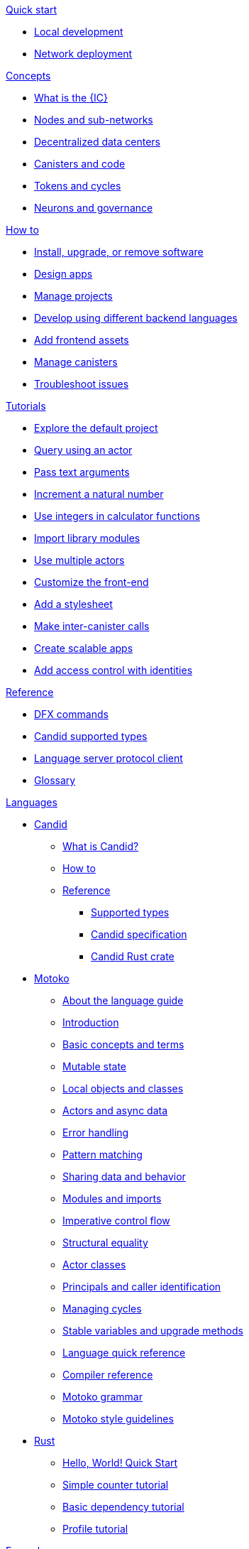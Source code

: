 .xref:index.adoc[Developer Center]

.xref:quickstart:quickstart-intro.adoc[Quick start]
** xref:quickstart:local-quickstart.adoc[Local development]
** xref:quickstart:network-quickstart.adoc[Network deployment]

.xref:developers-guide:concepts/concepts-intro.adoc[Concepts]
** xref:developers-guide:concepts/what-is-IC.adoc[What is the {IC}]
** xref:developers-guide:concepts/nodes-subnets.adoc[Nodes and sub-networks]
** xref:developers-guide:concepts/data-centers.adoc[Decentralized data centers]
** xref:developers-guide:concepts/canisters-intro.adoc[Canisters and code]
** xref:developers-guide:concepts/tokens-cycles.adoc[Tokens and cycles]
** xref:developers-guide:concepts/governance.adoc[Neurons and governance]
//** xref:developers-guide:concepts/icp-replica.adoc[Core components of the Internet Computer Protocol]

.xref:developers-guide:sdk-guide.adoc[How to]
** xref:developers-guide:install-upgrade-remove.adoc[Install, upgrade, or remove software]
//xref:developer-guide:connect-network.adoc[Connect to a network]
** xref:developers-guide:customize-projects.adoc[Design apps]
** xref:developers-guide:customize-projects.adoc[Manage projects]
** xref:developers-guide:work-with-languages.adoc[Develop using different backend languages]
//*** xref:language-guide:at-a-glance.adoc[Motoko]
//*** xref:rust-guide:basic-syntax-rules.adoc[Rust]
//*** xref:developers-guide:basic-syntax-rules.adoc[C and C++]
** xref:developers-guide:webpack-config.adoc[Add frontend assets]
** xref:developers-guide:working-with-canisters.adoc[Manage canisters]
** xref:developers-guide:troubleshooting.adoc[Troubleshoot issues]

.xref:developers-guide:tutorials-intro.adoc[Tutorials]
** xref:developers-guide:tutorials/explore-templates.adoc[Explore the default project]
** xref:developers-guide:tutorials/define-an-actor.adoc[Query using an actor]
** xref:developers-guide:tutorials/hello-location.adoc[Pass text arguments]
** xref:developers-guide:tutorials/counter-tutorial.adoc[Increment a natural number]
** xref:developers-guide:tutorials/calculator.adoc[Use integers in calculator functions]
** xref:developers-guide:tutorials/phonebook.adoc[Import library modules]
** xref:developers-guide:tutorials/multiple-actors.adoc[Use multiple actors]
** xref:developers-guide:tutorials/custom-frontend.adoc[Customize the front-end]
** xref:developers-guide:tutorials/my-contacts.adoc[Add a stylesheet]
** xref:developers-guide:tutorials/intercanister-calls.adoc[Make inter-canister calls]
** xref:developers-guide:tutorials/scalability-cancan.adoc[Create scalable apps]
** xref:developers-guide:tutorials/access-control.adoc[Add access control with identities]

.xref:developers-guide:cli-reference.adoc[Reference]
** xref:developers-guide:cli-reference.adoc[DFX commands]
** xref:candid-guide:candid-types.adoc[Candid supported types]
** xref:developers-guide:lang-service-ide.adoc[Language server protocol client]
** xref:developers-guide:glossary.adoc[Glossary]

.xref:languages:languages-overview.adoc[Languages]
* xref:candid-guide:candid-intro.adoc[Candid]
** xref:candid-guide:candid-concepts.adoc[What is Candid?]
** xref:candid-guide:candid-howto.adoc[How to]
** xref:candid-guide:candid-ref.adoc[Reference]
*** xref:candid-guide:candid-types.adoc[Supported types]
*** link:https://github.com/dfinity/candid[Candid specification]
*** link:https://docs.rs/candid[Candid Rust crate]

* xref:language-guide:motoko.adoc[Motoko]
** xref:language-guide:about-this-guide.adoc[About the language guide]
** xref:language-guide:motoko-introduction.adoc[Introduction]
** xref:language-guide:basic-concepts.adoc[Basic concepts and terms]
** xref:language-guide:mutable-state.adoc[Mutable state]
** xref:local-objects-classes.adoc[Local objects and classes]
** xref:actors-async.adoc[Actors and async data]
** xref:errors.adoc[Error handling]
** xref:pattern-matching.adoc[Pattern matching]
** xref:sharing.adoc[Sharing data and behavior]
** xref:modules-and-imports.adoc[Modules and imports]
** xref:control-flow.adoc[Imperative control flow]
** xref:structural-equality.adoc[Structural equality]
** xref:actor-classes.adoc[Actor classes]
** xref:caller-id.adoc[Principals and caller identification]
** xref:cycles.adoc[Managing cycles]
** xref:upgrades.adoc[Stable variables and upgrade methods]
** xref:language-manual.adoc[Language quick reference]
** xref:compiler-ref.adoc[Compiler reference]
** xref:motoko-grammar.adoc[Motoko grammar]
** xref:style.adoc[Motoko style guidelines]

* xref:rust-guide:rust-intro.adoc[Rust]
** xref:rust-guide:rust-quickstart.adoc[Hello, World! Quick Start]
** xref:rust-guide:rust-counter.adoc[Simple counter tutorial]
** xref:rust-guide:multiply-dependency.adoc[Basic dependency tutorial]
** xref:rust-guide:rust-profile.adoc[Profile tutorial]
//** xref:rust-guide:rust-asset-storage.adoc[Asset storage tutorial] 
//** xref:rust-guide:rust-chess-autonomous.adoc[Autonomous game tutorial]

//.Integration
//** xref:integration:ledger-quick-start.adoc[Integrating with the Ledger]

//.xref:operators-guide:ops-guide.adoc[Operators]
//** xref:operators-guide:ops-guide.adoc[Concepts]
//** xref:operators-guide:ops-how-to.adoc[How to]
//** xref:operators-guide:ops-tutorials.adoc[Tutorials]
//** xref:operators-guide:ops-ref.adoc[Reference]

.xref:developers-guide:sample-apps.adoc[Examples]
** link:https://github.com/dfinity/examples[Examples repository]
** link:https://github.com/dfinity/awesome-dfinity[Awesome DFINITY]
** link:https://github.com/dfinity/linkedup[LinkedUp]
//** link:https://github.com/dfinity/cancan[CanCan]//

.xref:release-notes:sdk-release-notes.adoc[Release notes]

